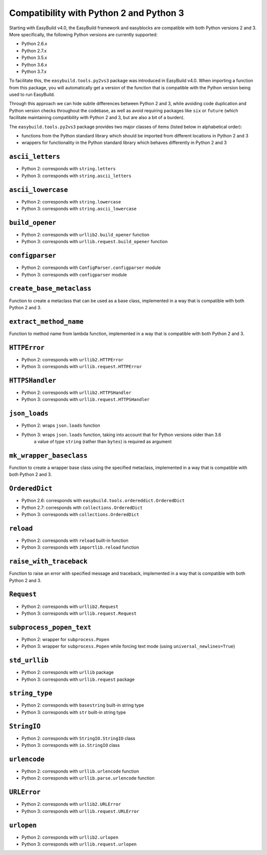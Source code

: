 .. _py2_py3_compatibility:

Compatibility with Python 2 and Python 3
========================================

Starting with EasyBuild v4.0, the EasyBuild framework and easyblocks are compatible with both Python versions 2 and 3.
More specifically, the following Python versions are currently supported:

* Python 2.6.x
* Python 2.7.x
* Python 3.5.x
* Python 3.6.x
* Python 3.7.x

To facilitate this, the ``easybuild.tools.py2vs3`` package was introduced in EasyBuild v4.0.
When importing a function from this package, you will automatically get a version of the function that
is compatible with the Python version being used to run EasyBuild.

Through this approach we can hide subtle differences between Python 2 and 3, while avoiding code duplication
and Python version checks throughout the codebase, as well as avoid requiring packages like ``six`` or ``future``
(which facilitate maintaining compatibility with Python 2 and 3, but are also a bit of a burden).

The ``easybuild.tools.py2vs3`` package provides two major classes of items (listed below in alphabetical order):

* functions from the Python standard library which should be imported from different locations in Python 2 and 3
* wrappers for functionality in the Python standard library which behaves differently in Python 2 and 3

.. _py2vs3_ascii_letters:

``ascii_letters``
-----------------

* Python 2: corresponds with ``string.letters``
* Python 3: corresponds with ``string.ascii_letters``

.. _py2vs3_ascii_lowercase:

``ascii_lowercase``
-------------------

* Python 2: corresponds with ``string.lowercase``
* Python 3: corresponds with ``string.ascii_lowercase``

.. _py2vs3_build_opener:

``build_opener``
----------------

* Python 2: corresponds with ``urllib2.build_opener`` function
* Python 3: corresponds with ``urllib.request.build_opener`` function

.. _py2vs3_configparser:

``configparser``
----------------

* Python 2: corresponds with ``ConfigParser.configparser`` module
* Python 3: corresponds with ``configparser`` module

.. _py2vs3_create_base_metaclass:

``create_base_metaclass``
-------------------------

Function to create a metaclass that can be used as a base class, implemented in a way that is compatible with both Python 2 and 3.

.. _py2vs3_extract_method_name:

``extract_method_name``
------------------------

Function to method name from lambda function, implemented in a way that is compatible with both Python 2 and 3.

.. _py2vs3_HTTPError:

``HTTPError``
-------------

* Python 2: corresponds with ``urllib2.HTTPError``
* Python 3: corresponds with ``urllib.request.HTTPError``

.. _py2vs3_HTTPSHandler:

``HTTPSHandler``
----------------

* Python 2: corresponds with ``urllib2.HTTPSHandler``
* Python 3: corresponds with ``urllib.request.HTTPSHandler``

.. _py2vs3_json_loads:

``json_loads``
--------------

* Python 2: wraps ``json.loads`` function
* Python 3: wraps ``json.loads`` function, taking into account that for Python versions older than 3.6
            a value of type ``string`` (rather than ``bytes``) is required as argument

.. _py2vs3_mk_wrapper_baseclass:

``mk_wrapper_baseclass``
------------------------

Function to create a wrapper base class using the specified metaclass, implemented in a way that is compatible with both Python 2 and 3.

.. _py2vs3_OrderedDict:

``OrderedDict``
---------------

* Python 2.6: corresponds with ``easybuild.tools.ordereddict.OrderedDict``
* Python 2.7: corresponds with ``collections.OrderedDict``
* Python 3: corresponds with ``collections.OrderedDict``

.. _py2vs3_reload:

``reload``
----------

* Python 2: corresponds with ``reload`` built-in function
* Python 3: corresponds with ``importlib.reload`` function

.. _py2vs3_raise_with_traceback:

``raise_with_traceback``
------------------------

Function to raise an error with specified message and traceback, implemented in a way that is compatible with both Python 2 and 3.

.. _py2vs3_Request:

``Request``
-----------

* Python 2: corresponds with ``urllib2.Request``
* Python 3: corresponds with ``urllib.request.Request``

.. _py2vs3_subprocess_popen_text:

``subprocess_popen_text``
-------------------------

* Python 2: wrapper for ``subprocess.Popen``
* Python 3: wrapper for ``subprocess.Popen`` while forcing text mode (using ``universal_newlines=True``)

.. _py2vs3_std_urllib:

``std_urllib``
--------------

* Python 2: corresponds with ``urllib`` package
* Python 3: corresponds with ``urllib.request`` package

.. _py2vs3_string_type:

``string_type``
---------------

* Python 2: corresponds with ``basestring`` built-in string type
* Python 3: corresponds with ``str`` built-in string type

.. _py2vs3_StringIO:

``StringIO``
------------

* Python 2: corresponds with ``StringIO.StringIO`` class
* Python 3: corresponds with ``io.StringIO`` class

.. _py2vs3_urlencode:

``urlencode``
-------------

* Python 2: corresponds with ``urllib.urlencode`` function
* Python 2: corresponds with ``urllib.parse.urlencode`` function

.. _py2vs3_URLError:

``URLError``
------------

* Python 2: corresponds with ``urllib2.URLError``
* Python 3: corresponds with ``urllib.request.URLError``

.. _py2vs3_urlopen:

``urlopen``
-----------

* Python 2: corresponds with ``urllib2.urlopen``
* Python 3: corresponds with ``urllib.request.urlopen``

